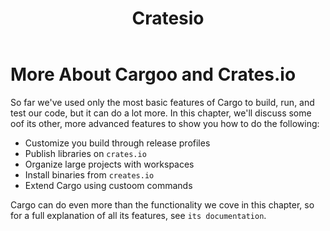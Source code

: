 #+title: Cratesio

* More About Cargoo and Crates.io
So far we've used only the most basic features of Cargo to build, run, and test our code, but it can do a lot more.
In this chapter, we'll discuss some oof its other, more advanced features to show you how to do the following:

- Customize you build through release profiles
- Publish libraries on ~crates.io~
- Organize large projects with workspaces
- Install binaries from ~creates.io~
- Extend Cargo using custoom commands

Cargo can do even more than the functionality we cove in this chapter, so for a full explanation of all its features, see ~its documentation~.
